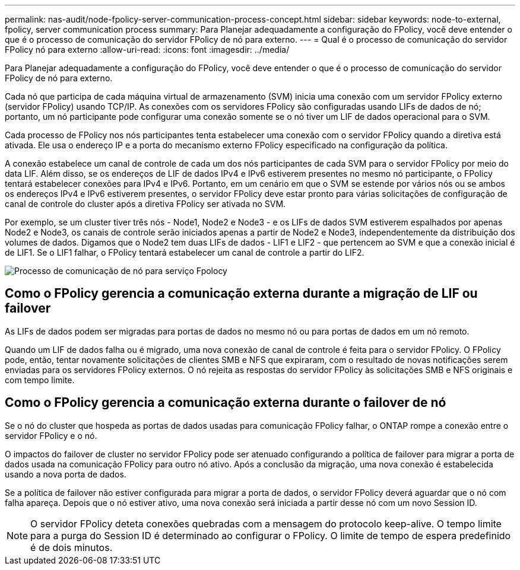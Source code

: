 ---
permalink: nas-audit/node-fpolicy-server-communication-process-concept.html 
sidebar: sidebar 
keywords: node-to-external, fpolicy, server communication process 
summary: Para Planejar adequadamente a configuração do FPolicy, você deve entender o que é o processo de comunicação do servidor FPolicy de nó para externo. 
---
= Qual é o processo de comunicação do servidor FPolicy nó para externo
:allow-uri-read: 
:icons: font
:imagesdir: ../media/


[role="lead"]
Para Planejar adequadamente a configuração do FPolicy, você deve entender o que é o processo de comunicação do servidor FPolicy de nó para externo.

Cada nó que participa de cada máquina virtual de armazenamento (SVM) inicia uma conexão com um servidor FPolicy externo (servidor FPolicy) usando TCP/IP. As conexões com os servidores FPolicy são configuradas usando LIFs de dados de nó; portanto, um nó participante pode configurar uma conexão somente se o nó tiver um LIF de dados operacional para o SVM.

Cada processo de FPolicy nos nós participantes tenta estabelecer uma conexão com o servidor FPolicy quando a diretiva está ativada. Ele usa o endereço IP e a porta do mecanismo externo FPolicy especificado na configuração da política.

A conexão estabelece um canal de controle de cada um dos nós participantes de cada SVM para o servidor FPolicy por meio do data LIF. Além disso, se os endereços de LIF de dados IPv4 e IPv6 estiverem presentes no mesmo nó participante, o FPolicy tentará estabelecer conexões para IPv4 e IPv6. Portanto, em um cenário em que o SVM se estende por vários nós ou se ambos os endereços IPv4 e IPv6 estiverem presentes, o servidor FPolicy deve estar pronto para várias solicitações de configuração de canal de controle do cluster após a diretiva FPolicy ser ativada no SVM.

Por exemplo, se um cluster tiver três nós - Node1, Node2 e Node3 - e os LIFs de dados SVM estiverem espalhados por apenas Node2 e Node3, os canais de controle serão iniciados apenas a partir de Node2 e Node3, independentemente da distribuição dos volumes de dados. Digamos que o Node2 tem duas LIFs de dados - LIF1 e LIF2 - que pertencem ao SVM e que a conexão inicial é de LIF1. Se o LIF1 falhar, o FPolicy tentará estabelecer um canal de controle a partir do LIF2.

image:what-node-to-fpolicy-server-communication-process-is.png["Processo de comunicação de nó para serviço Fpolocy"]



== Como o FPolicy gerencia a comunicação externa durante a migração de LIF ou failover

As LIFs de dados podem ser migradas para portas de dados no mesmo nó ou para portas de dados em um nó remoto.

Quando um LIF de dados falha ou é migrado, uma nova conexão de canal de controle é feita para o servidor FPolicy. O FPolicy pode, então, tentar novamente solicitações de clientes SMB e NFS que expiraram, com o resultado de novas notificações serem enviadas para os servidores FPolicy externos. O nó rejeita as respostas do servidor FPolicy às solicitações SMB e NFS originais e com tempo limite.



== Como o FPolicy gerencia a comunicação externa durante o failover de nó

Se o nó do cluster que hospeda as portas de dados usadas para comunicação FPolicy falhar, o ONTAP rompe a conexão entre o servidor FPolicy e o nó.

O impactos do failover de cluster no servidor FPolicy pode ser atenuado configurando a política de failover para migrar a porta de dados usada na comunicação FPolicy para outro nó ativo. Após a conclusão da migração, uma nova conexão é estabelecida usando a nova porta de dados.

Se a política de failover não estiver configurada para migrar a porta de dados, o servidor FPolicy deverá aguardar que o nó com falha apareça. Depois que o nó estiver ativo, uma nova conexão será iniciada a partir desse nó com um novo Session ID.

[NOTE]
====
O servidor FPolicy deteta conexões quebradas com a mensagem do protocolo keep-alive. O tempo limite para a purga do Session ID é determinado ao configurar o FPolicy. O limite de tempo de espera predefinido é de dois minutos.

====